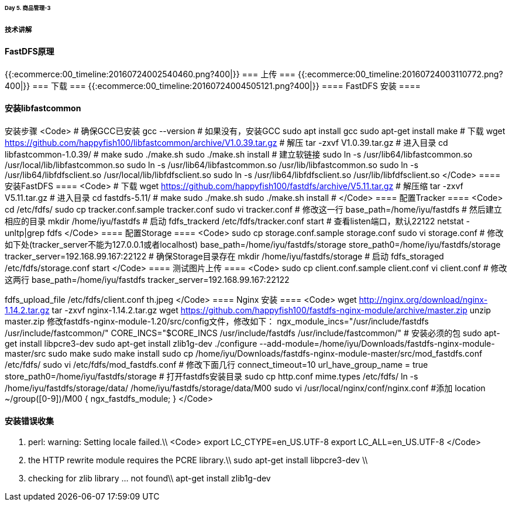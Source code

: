 
====== Day 5. 商品管理-3 ======
===== 技术讲解 =====
==== FastDFS原理 ====
{{:ecommerce:00_timeline:20160724002540460.png?400|}}
=== 上传 ===
{{:ecommerce:00_timeline:20160724003110772.png?400|}}
=== 下载 ===
{{:ecommerce:00_timeline:20160724004505121.png?400|}}
==== FastDFS 安装 ====

==== 安装libfastcommon ====
安装步骤
<Code>
# 确保GCC已安装
gcc --version
# 如果没有，安装GCC
sudo apt install gcc
sudo apt-get install make
# 下载
wget https://github.com/happyfish100/libfastcommon/archive/V1.0.39.tar.gz
# 解压
tar -zxvf V1.0.39.tar.gz
# 进入目录
cd libfastcommon-1.0.39/
# make
sudo ./make.sh
sudo ./make.sh install
# 建立软链接
sudo ln -s /usr/lib64/libfastcommon.so /usr/local/lib/libfastcommon.so
sudo ln -s /usr/lib64/libfastcommon.so /usr/lib/libfastcommon.so
sudo ln -s /usr/lib64/libfdfsclient.so /usr/local/lib/libfdfsclient.so
sudo ln -s /usr/lib64/libfdfsclient.so /usr/lib/libfdfsclient.so
</Code>
==== 安装FastDFS ====
<Code>
# 下载
wget https://github.com/happyfish100/fastdfs/archive/V5.11.tar.gz
# 解压缩
tar -zxvf V5.11.tar.gz
# 进入目录
cd fastdfs-5.11/
# make
sudo ./make.sh
sudo ./make.sh install
# 
</Code>
==== 配置Tracker ====
<Code>
cd /etc/fdfs/
sudo cp tracker.conf.sample tracker.conf
sudo vi tracker.conf
# 修改这一行
base_path=/home/iyu/fastdfs
# 然后建立相应的目录
mkdir /home/iyu/fastdfs
# 启动
fdfs_trackerd /etc/fdfs/tracker.conf start
# 查看listen端口，默认22122
netstat -unltp|grep fdfs
</Code>
==== 配置Storage ====
<Code>
sudo cp storage.conf.sample storage.conf
sudo vi storage.conf
# 修改如下处(tracker_server不能为127.0.0.1或者localhost)
base_path=/home/iyu/fastdfs/storage
store_path0=/home/iyu/fastdfs/storage
tracker_server=192.168.99.167:22122
# 确保Storage目录存在
mkdir /home/iyu/fastdfs/storage
# 启动
fdfs_storaged /etc/fdfs/storage.conf start
</Code>
==== 测试图片上传 ====
<Code>
sudo cp client.conf.sample client.conf
vi client.conf
# 修改这两行
base_path=/home/iyu/fastdfs
tracker_server=192.168.99.167:22122

fdfs_upload_file /etc/fdfs/client.conf th.jpeg
</Code>
==== Nginx 安装 ====
<Code>
wget http://nginx.org/download/nginx-1.14.2.tar.gz
tar -zxvf nginx-1.14.2.tar.gz
wget https://github.com/happyfish100/fastdfs-nginx-module/archive/master.zip
unzip master.zip
修改fastdfs-nginx-module-1.20/src/config文件，修改如下：
ngx_module_incs="/usr/include/fastdfs /usr/include/fastcommon/"
CORE_INCS="$CORE_INCS /usr/include/fastdfs /usr/include/fastcommon/"
# 安装必须的包
sudo apt-get install libpcre3-dev
sudo apt-get install zlib1g-dev
./configure --add-module=/home/iyu/Downloads/fastdfs-nginx-module-master/src
sudo make
sudo make install
sudo cp /home/iyu/Downloads/fastdfs-nginx-module-master/src/mod_fastdfs.conf /etc/fdfs/
sudo vi /etc/fdfs/mod_fastdfs.conf 
# 修改下面几行
connect_timeout=10
url_have_group_name = true
store_path0=/home/iyu/fastdfs/storage
# 打开fastdfs安装目录
sudo cp http.conf mime.types /etc/fdfs/
ln -s /home/iyu/fastdfs/storage/data/ /home/iyu/fastdfs/storage/data/M00
sudo vi /usr/local/nginx/conf/nginx.conf
#添加
location ~/group([0-9])/M00 {
           ngx_fastdfs_module;
        }
</Code>

==== 安装错误收集 ====
1. perl: warning: Setting locale failed.\\
<Code>
export LC_CTYPE=en_US.UTF-8
export LC_ALL=en_US.UTF-8
</Code>
2. the HTTP rewrite module requires the PCRE library.\\
 sudo apt-get install libpcre3-dev \\
3. checking for zlib library ... not found\\
 apt-get install zlib1g-dev


